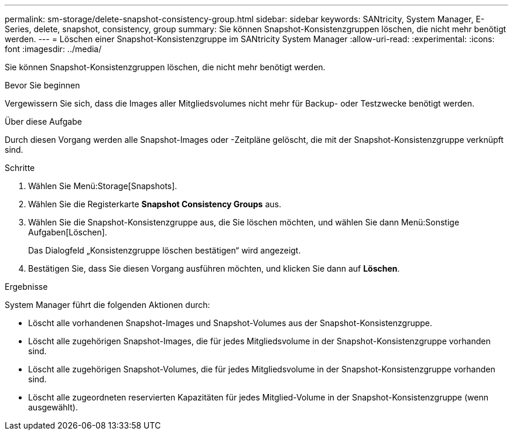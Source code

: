 ---
permalink: sm-storage/delete-snapshot-consistency-group.html 
sidebar: sidebar 
keywords: SANtricity, System Manager, E-Series, delete, snapshot, consistency, group 
summary: Sie können Snapshot-Konsistenzgruppen löschen, die nicht mehr benötigt werden. 
---
= Löschen einer Snapshot-Konsistenzgruppe im SANtricity System Manager
:allow-uri-read: 
:experimental: 
:icons: font
:imagesdir: ../media/


[role="lead"]
Sie können Snapshot-Konsistenzgruppen löschen, die nicht mehr benötigt werden.

.Bevor Sie beginnen
Vergewissern Sie sich, dass die Images aller Mitgliedsvolumes nicht mehr für Backup- oder Testzwecke benötigt werden.

.Über diese Aufgabe
Durch diesen Vorgang werden alle Snapshot-Images oder -Zeitpläne gelöscht, die mit der Snapshot-Konsistenzgruppe verknüpft sind.

.Schritte
. Wählen Sie Menü:Storage[Snapshots].
. Wählen Sie die Registerkarte *Snapshot Consistency Groups* aus.
. Wählen Sie die Snapshot-Konsistenzgruppe aus, die Sie löschen möchten, und wählen Sie dann Menü:Sonstige Aufgaben[Löschen].
+
Das Dialogfeld „Konsistenzgruppe löschen bestätigen“ wird angezeigt.

. Bestätigen Sie, dass Sie diesen Vorgang ausführen möchten, und klicken Sie dann auf *Löschen*.


.Ergebnisse
System Manager führt die folgenden Aktionen durch:

* Löscht alle vorhandenen Snapshot-Images und Snapshot-Volumes aus der Snapshot-Konsistenzgruppe.
* Löscht alle zugehörigen Snapshot-Images, die für jedes Mitgliedsvolume in der Snapshot-Konsistenzgruppe vorhanden sind.
* Löscht alle zugehörigen Snapshot-Volumes, die für jedes Mitgliedsvolume in der Snapshot-Konsistenzgruppe vorhanden sind.
* Löscht alle zugeordneten reservierten Kapazitäten für jedes Mitglied-Volume in der Snapshot-Konsistenzgruppe (wenn ausgewählt).

